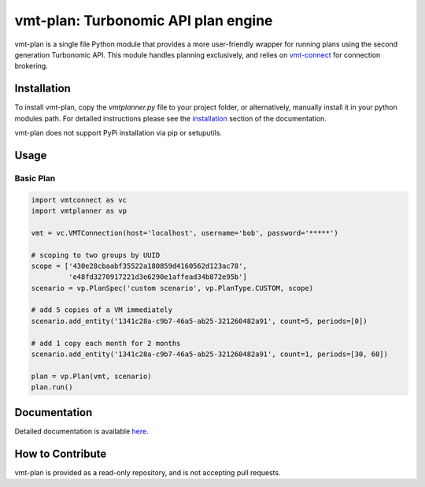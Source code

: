 .. _installation: https://rastern.github.io/vmt-plan/start.html#install
.. _vmt-connect: https://github.com/rastern/vmt-connect

vmt-plan: Turbonomic API plan engine
=======================================

vmt-plan is a single file Python module that provides a more user-friendly wrapper for running plans using the second generation Turbonomic API. This module handles planning exclusively, and relies on `vmt-connect`_ for connection brokering.


Installation
------------

To install vmt-plan, copy the *vmtplanner.py* file to your project folder, or
alternatively, manually install it in your python modules path. For detailed
instructions please see the `installation`_ section of the documentation.

vmt-plan does not support PyPi installation via pip or setuputils.


Usage
-----

Basic Plan
''''''''''

.. code:: python

   import vmtconnect as vc
   import vmtplanner as vp

   vmt = vc.VMTConnection(host='localhost', username='bob', password='*****')

   # scoping to two groups by UUID
   scope = ['430e28cbaabf35522a180859d4160562d123ac78',
            'e48fd3270917221d3e6290e1affead34b872e95b']
   scenario = vp.PlanSpec('custom scenario', vp.PlanType.CUSTOM, scope)

   # add 5 copies of a VM immediately
   scenario.add_entity('1341c28a-c9b7-46a5-ab25-321260482a91', count=5, periods=[0])

   # add 1 copy each month for 2 months
   scenario.add_entity('1341c28a-c9b7-46a5-ab25-321260482a91', count=1, periods=[30, 60])

   plan = vp.Plan(vmt, scenario)
   plan.run()


Documentation
-------------

Detailed documentation is available `here <https://rastern.github.io/vmt-plan>`_.


How to Contribute
-----------------

vmt-plan is provided as a read-only repository, and is not accepting pull requests.